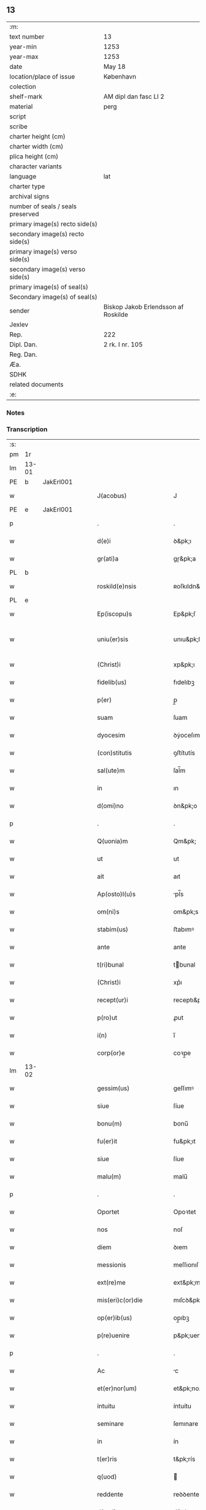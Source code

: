 ** 13

| :m:                               |                                     |
| text number                       | 13                                  |
| year-min                          | 1253                                |
| year-max                          | 1253                                |
| date                              | May 18                              |
| location/place of issue           | København                           |
| colection                         |                                     |
| shelf-mark                        | AM dipl dan fasc LI 2               |
| material                          | perg                                |
| script                            |                                     |
| scribe                            |                                     |
| charter height (cm)               |                                     |
| charter width (cm)                |                                     |
| plica height (cm)                 |                                     |
| character variants                |                                     |
| language                          | lat                                 |
| charter type                      |                                     |
| archival signs                    |                                     |
| number of seals / seals preserved |                                     |
| primary image(s) recto side(s)    |                                     |
| secondary image(s) recto side(s)  |                                     |
| primary image(s) verso side(s)    |                                     |
| secondary image(s) verso side(s)  |                                     |
| primary image(s) of seal(s)       |                                     |
| Secondary image(s) of seal(s)     |                                     |
| sender                            | Biskop Jakob Erlendsson af Roskilde |
| Jexlev                            |                                     |
| Rep.                              | 222                                 |
| Dipl. Dan.                        | 2 rk. I nr. 105                     |
| Reg. Dan.                         |                                     |
| Æa.                               |                                     |
| SDHK                              |                                     |
| related documents                 |                                     |
| :e:                               |                                     |

*** Notes


*** Transcription
| :s: |       |   |   |   |   |                           |                   |   |   |   |                                         |     |   |   |    |             |
| pm  | 1r    |   |   |   |   |                           |                   |   |   |   |                                         |     |   |   |    |             |
| lm  | 13-01 |   |   |   |   |                           |                   |   |   |   |                                         |     |   |   |    |             |
| PE  | b     | JakErl001  |   |   |   |                           |                   |   |   |   |                                         |     |   |   |    |             |
| w   |       |   |   |   |   | J(acobus)                 | J                 |   |   |   |                                         | lat |   |   |    |       13-01 |
| PE  | e     | JakErl001  |   |   |   |                           |                   |   |   |   |                                         |     |   |   |    |             |
| p   |       |   |   |   |   | .                         | .                 |   |   |   |                                         | lat |   |   |    |       13-01 |
| w   |       |   |   |   |   | d(e)i                     | ꝺ&pk;ı            |   |   |   |                                         | lat |   |   |    |       13-01 |
| w   |       |   |   |   |   | gr(ati)a                  | gɼ&pk;a           |   |   |   |                                         | lat |   |   |    |       13-01 |
| PL  | b     |   |   |   |   |                           |                   |   |   |   |                                         |     |   |   |    |             |
| w   |       |   |   |   |   | roskild(e)nsis            | ʀoſkıldn&pk;ſıs   |   |   |   |                                         | lat |   |   |    |       13-01 |
| PL  | e     |   |   |   |   |                           |                   |   |   |   |                                         |     |   |   |    |             |
| w   |       |   |   |   |   | Ep(iscopu)s               | Ep&pk;ſ           |   |   |   |                                         | lat |   |   |    |       13-01 |
| w   |       |   |   |   |   | uniu(er)sis               | unıu&pk;ſıs       |   |   |   | ſu sammenkoblet på tværs af ordene      | lat |   |   |    |       13-01 |
| w   |       |   |   |   |   | (Christ)i                 | xp&pk;ı           |   |   |   |                                         | lat |   |   |    |       13-01 |
| w   |       |   |   |   |   | fidelib(us)               | fıdelıbꝫ          |   |   |   |                                         | lat |   |   |    |       13-01 |
| w   |       |   |   |   |   | p(er)                     | p̲                 |   |   |   |                                         | lat |   |   |    |       13-01 |
| w   |       |   |   |   |   | suam                      | ſuam              |   |   |   |                                         | lat |   |   |    |       13-01 |
| w   |       |   |   |   |   | dyocesim                  | ꝺẏoceſım          |   |   |   |                                         | lat |   |   |    |       13-01 |
| w   |       |   |   |   |   | (con)stitutis             | ꝯﬅítutís          |   |   |   |                                         | lat |   |   |    |       13-01 |
| w   |       |   |   |   |   | sal(ute)m                 | ſal̅m              |   |   |   |                                         | lat |   |   |    |       13-01 |
| w   |       |   |   |   |   | in                        | ın                |   |   |   |                                         | lat |   |   |    |       13-01 |
| w   |       |   |   |   |   | d(omi)no                  | ꝺn&pk;o           |   |   |   |                                         | lat |   |   |    |       13-01 |
| p   |       |   |   |   |   | .                         | .                 |   |   |   |                                         | lat |   |   |    |       13-01 |
| w   |       |   |   |   |   | Q(uonia)m                 | Qm&pk;            |   |   |   |                                         | lat |   |   |    |       13-01 |
| w   |       |   |   |   |   | ut                        | ut                |   |   |   |                                         | lat |   |   |    |       13-01 |
| w   |       |   |   |   |   | ait                       | aıt               |   |   |   |                                         | lat |   |   |    |       13-01 |
| w   |       |   |   |   |   | Ap(osto)l(u)s             | pl̅s              |   |   |   |                                         | lat |   |   |    |       13-01 |
| w   |       |   |   |   |   | om(ni)s                   | om&pk;s           |   |   |   |                                         | lat |   |   |    |       13-01 |
| w   |       |   |   |   |   | stabim(us)                | ﬅabımꝰ            |   |   |   |                                         | lat |   |   |    |       13-01 |
| w   |       |   |   |   |   | ante                      | ante              |   |   |   |                                         | lat |   |   |    |       13-01 |
| w   |       |   |   |   |   | t(ri)bunal                | tbunal           |   |   |   |                                         | lat |   |   | =  |       13-01 |
| w   |       |   |   |   |   | (Christ)i                 | xp͛ı               |   |   |   | usikker abbr., tjek orig.               | lat |   |   | == |       13-01 |
| w   |       |   |   |   |   | recept(ur)i               | receptı&pk;       |   |   |   | usikker abbr. tjek orig.                | lat |   |   |    |       13-01 |
| w   |       |   |   |   |   | p(ro)ut                   | ꝓut               |   |   |   |                                         | lat |   |   |    |       13-01 |
| w   |       |   |   |   |   | i(n)                      | ı̅                 |   |   |   |                                         | lat |   |   |    |       13-01 |
| w   |       |   |   |   |   | corp(or)e                 | coꝛp̲e             |   |   |   |                                         | lat |   |   |    |       13-01 |
| lm  | 13-02 |   |   |   |   |                           |                   |   |   |   |                                         |     |   |   |    |             |
| w   |       |   |   |   |   | gessim(us)                | geſſımꝰ           |   |   |   |                                         | lat |   |   |    |       13-02 |
| w   |       |   |   |   |   | siue                      | ſíue              |   |   |   |                                         | lat |   |   |    |       13-02 |
| w   |       |   |   |   |   | bonu(m)                   | bonu̅              |   |   |   |                                         | lat |   |   |    |       13-02 |
| w   |       |   |   |   |   | fu(er)it                  | fu&pk;ıt          |   |   |   |                                         | lat |   |   |    |       13-02 |
| w   |       |   |   |   |   | siue                      | ſíue              |   |   |   |                                         | lat |   |   |    |       13-02 |
| w   |       |   |   |   |   | malu(m)                   | malu̅              |   |   |   |                                         | lat |   |   |    |       13-02 |
| p   |       |   |   |   |   | .                         | .                 |   |   |   |                                         | lat |   |   |    |       13-02 |
| w   |       |   |   |   |   | Oportet                   | Opoꝛtet           |   |   |   | initialt o gennemstreget                | lat |   |   |    |       13-02 |
| w   |       |   |   |   |   | nos                       | noſ               |   |   |   |                                         | lat |   |   |    |       13-02 |
| w   |       |   |   |   |   | diem                      | ꝺıem              |   |   |   |                                         | lat |   |   |    |       13-02 |
| w   |       |   |   |   |   | messionis                 | meſſıonıſ         |   |   |   |                                         | lat |   |   |    |       13-02 |
| w   |       |   |   |   |   | ext(re)me                 | ext&pk;me         |   |   |   |                                         | lat |   |   |    |       13-02 |
| w   |       |   |   |   |   | mis(eri)c(or)die          | mıſcꝺ&pk;ıe       |   |   |   |                                         | lat |   |   |    |       13-02 |
| w   |       |   |   |   |   | op(er)ib(us)              | op̲ıbꝫ             |   |   |   |                                         | lat |   |   |    |       13-02 |
| w   |       |   |   |   |   | p(re)uenire               | p&pk;uenıre       |   |   |   | p med prik                              | lat |   |   |    |       13-02 |
| p   |       |   |   |   |   | .                         | .                 |   |   |   |                                         | lat |   |   |    |       13-02 |
| w   |       |   |   |   |   | Ac                        | c                |   |   |   |                                         | lat |   |   |    |       13-02 |
| w   |       |   |   |   |   | et(er)nor(um)             | et&pk;noꝝ         |   |   |   |                                         | lat |   |   |    |       13-02 |
| w   |       |   |   |   |   | intuitu                   | íntuítu           |   |   |   |                                         | lat |   |   |    |       13-02 |
| w   |       |   |   |   |   | seminare                  | ſemınare          |   |   |   |                                         | lat |   |   |    |       13-02 |
| w   |       |   |   |   |   | in                        | ín                |   |   |   |                                         | lat |   |   |    |       13-02 |
| w   |       |   |   |   |   | t(er)ris                  | t&pk;rís          |   |   |   |                                         | lat |   |   |    |       13-02 |
| w   |       |   |   |   |   | q(uod)                    |                  |   |   |   |                                         | lat |   |   |    |       13-02 |
| w   |       |   |   |   |   | reddente                  | reꝺꝺente          |   |   |   |                                         | lat |   |   |    |       13-02 |
| w   |       |   |   |   |   | d(omi)no                  | d&pk;no           |   |   |   |                                         | lat |   |   |    |       13-02 |
| w   |       |   |   |   |   | cu(m)                     | cu̅                |   |   |   |                                         | lat |   |   |    |       13-02 |
| w   |       |   |   |   |   | multiplicato              | multıplıcato      |   |   |   |                                         | lat |   |   |    |       13-02 |
| lm  | 13-03 |   |   |   |   |                           |                   |   |   |   |                                         |     |   |   |    |             |
| w   |       |   |   |   |   | fructu                    | fruu             |   |   |   |                                         | lat |   |   |    |       13-03 |
| w   |       |   |   |   |   | recollig(er)e             | ɼecollıg&pk;e     |   |   |   |                                         | lat |   |   |    |       13-03 |
| w   |       |   |   |   |   | debeam(us)                | ꝺebeamꝰ           |   |   |   |                                         | lat |   |   |    |       13-03 |
| w   |       |   |   |   |   | in                        | ín                |   |   |   |                                         | lat |   |   |    |       13-03 |
| w   |       |   |   |   |   | celis                     | celıs             |   |   |   |                                         | lat |   |   |    |       13-03 |
| p   |       |   |   |   |   | .                         | .                 |   |   |   |                                         | lat |   |   |    |       13-03 |
| w   |       |   |   |   |   | firmam                    | fırmam            |   |   |   |                                         | lat |   |   |    |       13-03 |
| w   |       |   |   |   |   | spem                      | ſpem              |   |   |   |                                         | lat |   |   |    |       13-03 |
| w   |       |   |   |   |   | fiduciamq(ue)             | fıꝺucıamqꝫ        |   |   |   |                                         | lat |   |   |    |       13-03 |
| w   |       |   |   |   |   | tenentes                  | tenenteſ          |   |   |   |                                         | lat |   |   |    |       13-03 |
| p   |       |   |   |   |   | .                         | .                 |   |   |   |                                         | lat |   |   |    |       13-03 |
| w   |       |   |   |   |   | q(uonia)m                 | qm&pk;            |   |   |   |                                         | lat |   |   |    |       13-03 |
| w   |       |   |   |   |   | q(ui)                     | q                |   |   |   |                                         | lat |   |   |    |       13-03 |
| w   |       |   |   |   |   | parce                     | parce             |   |   |   |                                         | lat |   |   |    |       13-03 |
| w   |       |   |   |   |   | seminat                   | ſemínat           |   |   |   |                                         | lat |   |   |    |       13-03 |
| w   |       |   |   |   |   | parce                     | parce             |   |   |   |                                         | lat |   |   |    |       13-03 |
| w   |       |   |   |   |   | (et)                      |                  |   |   |   |                                         | lat |   |   |    |       13-03 |
| w   |       |   |   |   |   | metet                     | metet             |   |   |   |                                         | lat |   |   |    |       13-03 |
| p   |       |   |   |   |   | .                         | .                 |   |   |   |                                         | lat |   |   |    |       13-03 |
| w   |       |   |   |   |   | (et)                      |                  |   |   |   |                                         | lat |   |   |    |       13-03 |
| w   |       |   |   |   |   | q(ui)                     | q                |   |   |   |                                         | lat |   |   |    |       13-03 |
| w   |       |   |   |   |   | seminat                   | ſemínat           |   |   |   |                                         | lat |   |   |    |       13-03 |
| w   |       |   |   |   |   | in                        | ın                |   |   |   |                                         | lat |   |   |    |       13-03 |
| w   |       |   |   |   |   | b(e)n(e)d(i)c(ti)onib(us) | b&pk;ndc&pk;onıbꝫ |   |   |   |                                         | lat |   |   |    |       13-03 |
| w   |       |   |   |   |   | de                        | ꝺe                |   |   |   |                                         | lat |   |   |    |       13-03 |
| w   |       |   |   |   |   | b(e)n(e)d(i)c(ti)onib(us) | b&pk;ndc&pk;onıbꝫ |   |   |   |                                         | lat |   |   |    |       13-03 |
| w   |       |   |   |   |   | (et)                      |                  |   |   |   |                                         | lat |   |   |    |       13-03 |
| w   |       |   |   |   |   | metet                     | metet             |   |   |   |                                         | lat |   |   |    |       13-03 |
| w   |       |   |   |   |   | vita(m)                   | vıta̅              |   |   |   |                                         | lat |   |   |    |       13-03 |
| lm  | 13-04 |   |   |   |   |                           |                   |   |   |   |                                         |     |   |   |    |             |
| w   |       |   |   |   |   | et(er)nam                 | et&pk;nam         |   |   |   |                                         | lat |   |   |    |       13-04 |
| p   |       |   |   |   |   | .                         | .                 |   |   |   |                                         | lat |   |   |    |       13-04 |
| w   |       |   |   |   |   | Cum                       | Cum               |   |   |   |                                         | lat |   |   |    |       13-04 |
| w   |       |   |   |   |   | (i)g(itur)                | g                |   |   |   |                                         | lat |   |   |    |       13-04 |
| w   |       |   |   |   |   | dom(us)                   | ꝺomꝰ              |   |   |   |                                         | lat |   |   |    |       13-04 |
| w   |       |   |   |   |   | S(an)c(t)i                | Sc&pk;ı           |   |   |   |                                         | lat |   |   |    |       13-04 |
| w   |       |   |   |   |   | sp(iritu)s                | sp&pk;s           |   |   |   |                                         | lat |   |   |    |       13-04 |
| PL  | b     |   |   |   |   |                           |                   |   |   |   |                                         |     |   |   |    |             |
| w   |       |   |   |   |   | roskildis                 | ʀoſkıldıs         |   |   |   |                                         | lat |   |   |    |       13-04 |
| PL  | e     |   |   |   |   |                           |                   |   |   |   |                                         |     |   |   |    |             |
| w   |       |   |   |   |   | q(ua)m                    | qᷓm                |   |   |   |                                         | lat |   |   |    |       13-04 |
| w   |       |   |   |   |   | de                        | ꝺe                |   |   |   |                                         | lat |   |   |    |       13-04 |
| w   |       |   |   |   |   | nouo                      | nouo              |   |   |   |                                         | lat |   |   |    |       13-04 |
| w   |       |   |   |   |   | t(ra)nsferri              | tᷓnſferrı          |   |   |   |                                         | lat |   |   |    |       13-04 |
| w   |       |   |   |   |   | iussim(us)                | íuſſímꝰ           |   |   |   |                                         | lat |   |   |    |       13-04 |
| w   |       |   |   |   |   | tam                       | tam               |   |   |   |                                         | lat |   |   |    |       13-04 |
| w   |       |   |   |   |   | ad                        | aꝺ                |   |   |   |                                         | lat |   |   |    |       13-04 |
| w   |       |   |   |   |   | sui                       | ſuı               |   |   |   |                                         | lat |   |   |    |       13-04 |
| w   |       |   |   |   |   | t(ra)nslat(i)onem         | tᷓnslat̅onem        |   |   |   |                                         | lat |   |   |    |       13-04 |
| w   |       |   |   |   |   | q(ua)m                    | qᷓm                |   |   |   |                                         | lat |   |   |    |       13-04 |
| w   |       |   |   |   |   | ad                        | aꝺ                |   |   |   |                                         | lat |   |   |    |       13-04 |
| w   |       |   |   |   |   | paup(er)um                | paup̲um            |   |   |   |                                         | lat |   |   |    |       13-04 |
| w   |       |   |   |   |   | sust(e)ntat(i)o(n)em      | ſuﬅn̅tato̅em        |   |   |   |                                         | lat |   |   |    |       13-04 |
| w   |       |   |   |   |   | g(ra)ues                  | gᷓueſ              |   |   |   |                                         | lat |   |   |    |       13-04 |
| w   |       |   |   |   |   | sumpt(us)                 | ſumptꝰ            |   |   |   |                                         | lat |   |   |    |       13-04 |
| w   |       |   |   |   |   | exigit                    | exıgıt            |   |   |   |                                         | lat |   |   |    |       13-04 |
| w   |       |   |   |   |   | (et)                      |                  |   |   |   |                                         | lat |   |   |    |       13-04 |
| w   |       |   |   |   |   | exp(e)nsas                | expn&pk;ſaſ       |   |   |   |                                         | lat |   |   |    |       13-04 |
| w   |       |   |   |   |   | ad                        | aꝺ                |   |   |   |                                         | lat |   |   |    |       13-04 |
| w   |       |   |   |   |   | q(ua)s                    | qᷓſ                |   |   |   |                                         | lat |   |   |    |       13-04 |
| lm  | 13-05 |   |   |   |   |                           |                   |   |   |   |                                         |     |   |   |    |             |
| w   |       |   |   |   |   | sibi                      | ſıbı              |   |   |   |                                         | lat |   |   |    |       13-05 |
| w   |       |   |   |   |   | p(ro)p(ri)e               | e               |   |   |   |                                         | lat |   |   |    |       13-05 |
| w   |       |   |   |   |   | non                       | non               |   |   |   |                                         | lat |   |   |    |       13-05 |
| w   |       |   |   |   |   | suppetunt                 | ſuetunt          |   |   |   |                                         | lat |   |   |    |       13-05 |
| w   |       |   |   |   |   | facultates                | facultateſ        |   |   |   |                                         | lat |   |   |    |       13-05 |
| p   |       |   |   |   |   | /                         | /                 |   |   |   |                                         | lat |   |   |    |       13-05 |
| w   |       |   |   |   |   | n(isi)                    | n                |   |   |   |                                         | lat |   |   |    |       13-05 |
| w   |       |   |   |   |   | ad                        | aꝺ                |   |   |   |                                         | lat |   |   |    |       13-05 |
| w   |       |   |   |   |   | hoc                       | hoc               |   |   |   |                                         | lat |   |   |    |       13-05 |
| w   |       |   |   |   |   | fideliu(m)                | fıꝺelıu̅           |   |   |   |                                         | lat |   |   |    |       13-05 |
| w   |       |   |   |   |   | elemosinis                | elemoſíníſ        |   |   |   |                                         | lat |   |   |    |       13-05 |
| w   |       |   |   |   |   | adiuuent(ur)              | aꝺíuuent᷑          |   |   |   |                                         | lat |   |   |    |       13-05 |
| p   |       |   |   |   |   | .                         | .                 |   |   |   |                                         | lat |   |   |    |       13-05 |
| w   |       |   |   |   |   | vniu(er)sitatem           | vnıú&pk;ſıtatem   |   |   |   |                                         | lat |   |   |    |       13-05 |
| w   |       |   |   |   |   | v(est)ram                 | vɼ&pk;am          |   |   |   |                                         | lat |   |   |    |       13-05 |
| w   |       |   |   |   |   | rogam(us)                 | ɼogamꝰ            |   |   |   |                                         | lat |   |   |    |       13-05 |
| w   |       |   |   |   |   | (et)                      |                  |   |   |   |                                         | lat |   |   |    |       13-05 |
| w   |       |   |   |   |   | monem(us)                 | monemꝰ            |   |   |   |                                         | lat |   |   |    |       13-05 |
| w   |       |   |   |   |   | in                        | ín                |   |   |   |                                         | lat |   |   |    |       13-05 |
| w   |       |   |   |   |   | d(omi)no                  | ꝺn&pk;o           |   |   |   |                                         | lat |   |   |    |       13-05 |
| p   |       |   |   |   |   | .                         | .                 |   |   |   |                                         | lat |   |   |    |       13-05 |
| w   |       |   |   |   |   | i(n)                      | ı̅                 |   |   |   |                                         | lat |   |   |    |       13-05 |
| w   |       |   |   |   |   | remissionem               | ɼemıſſıonem       |   |   |   |                                         | lat |   |   |    |       13-05 |
| w   |       |   |   |   |   | vobis                     | vobıſ             |   |   |   |                                         | lat |   |   |    |       13-05 |
| w   |       |   |   |   |   | peccaminum                | peccamínum        |   |   |   |                                         | lat |   |   |    |       13-05 |
| w   |       |   |   |   |   | iniun¦gentes              | íníun¦genteſ      |   |   |   |                                         | lat |   |   |    | 13-05—13-06 |
| w   |       |   |   |   |   | q(ua)tin(us)              | qtınꝰ            |   |   |   |                                         | lat |   |   |    |       13-06 |
| w   |       |   |   |   |   | de                        | ꝺe                |   |   |   |                                         | lat |   |   |    |       13-06 |
| w   |       |   |   |   |   | bonis                     | bonís             |   |   |   |                                         | lat |   |   |    |       13-06 |
| w   |       |   |   |   |   | vobis                     | vobıs             |   |   |   |                                         | lat |   |   |    |       13-06 |
| w   |       |   |   |   |   | a                         | a                 |   |   |   |                                         | lat |   |   |    |       13-06 |
| w   |       |   |   |   |   | deo                       | ꝺeo               |   |   |   |                                         | lat |   |   |    |       13-06 |
| w   |       |   |   |   |   | collatis                  | collatís          |   |   |   |                                         | lat |   |   |    |       13-06 |
| w   |       |   |   |   |   | pias                      | pıas              |   |   |   |                                         | lat |   |   |    |       13-06 |
| w   |       |   |   |   |   | elemosinas                | elemoſınas        |   |   |   |                                         | lat |   |   |    |       13-06 |
| w   |       |   |   |   |   | (et)                      |                  |   |   |   |                                         | lat |   |   |    |       13-06 |
| w   |       |   |   |   |   | g(ra)ta                   | gᷓta               |   |   |   |                                         | lat |   |   |    |       13-06 |
| w   |       |   |   |   |   | eis                       | eıſ               |   |   |   |                                         | lat |   |   |    |       13-06 |
| w   |       |   |   |   |   | caritatis                 | carıtatıſ         |   |   |   |                                         | lat |   |   |    |       13-06 |
| w   |       |   |   |   |   | subsidia                  | ſubſıꝺıa          |   |   |   |                                         | lat |   |   |    |       13-06 |
| w   |       |   |   |   |   | erogetis                  | erogetís          |   |   |   |                                         | lat |   |   |    |       13-06 |
| p   |       |   |   |   |   | /                         | /                 |   |   |   |                                         | lat |   |   |    |       13-06 |
| w   |       |   |   |   |   | v(t)                      | v                |   |   |   |                                         | lat |   |   |    |       13-06 |
| w   |       |   |   |   |   | p(er)                     | p̲                 |   |   |   |                                         | lat |   |   |    |       13-06 |
| w   |       |   |   |   |   | subuent(i)o(n)em          | ſubuento&pk;em    |   |   |   |                                         | lat |   |   |    |       13-06 |
| w   |       |   |   |   |   | v(est)ram                 | vɼ&pk;am          |   |   |   |                                         | lat |   |   |    |       13-06 |
| w   |       |   |   |   |   | eor(um)                   | eoꝝ               |   |   |   | prik over rum                           | lat |   |   |    |       13-06 |
| w   |       |   |   |   |   | inopie                    | ínopıe            |   |   |   |                                         | lat |   |   |    |       13-06 |
| w   |       |   |   |   |   | consulat(ur)              | conſulat᷑          |   |   |   |                                         | lat |   |   |    |       13-06 |
| p   |       |   |   |   |   | .                         | .                 |   |   |   |                                         | lat |   |   |    |       13-06 |
| w   |       |   |   |   |   | Et                        | Et                |   |   |   |                                         | lat |   |   |    |       13-06 |
| w   |       |   |   |   |   | vos                       | voſ               |   |   |   |                                         | lat |   |   |    |       13-06 |
| w   |       |   |   |   |   | p(er)                     | p̲                 |   |   |   |                                         | lat |   |   |    |       13-06 |
| w   |       |   |   |   |   | hec                       | hec               |   |   |   |                                         | lat |   |   |    |       13-06 |
| w   |       |   |   |   |   | (et)                      |                  |   |   |   |                                         | lat |   |   |    |       13-06 |
| w   |       |   |   |   |   | Alia                      | lıa              |   |   |   |                                         | lat |   |   |    |       13-06 |
| lm  | 13-07 |   |   |   |   |                           |                   |   |   |   |                                         |     |   |   |    |             |
| w   |       |   |   |   |   | bona                      | bona              |   |   |   |                                         | lat |   |   |    |       13-07 |
| w   |       |   |   |   |   | que                       | que               |   |   |   |                                         | lat |   |   |    |       13-07 |
| w   |       |   |   |   |   | d(omi)no                  | ꝺn&pk;o           |   |   |   |                                         | lat |   |   |    |       13-07 |
| w   |       |   |   |   |   | inspirante                | ínſpírante        |   |   |   |                                         | lat |   |   |    |       13-07 |
| w   |       |   |   |   |   | fec(er)itis               | fec&pk;ıtís       |   |   |   |                                         | lat |   |   |    |       13-07 |
| w   |       |   |   |   |   | ad                        | aꝺ                |   |   |   |                                         | lat |   |   |    |       13-07 |
| w   |       |   |   |   |   | et(er)na                  | et&pk;na          |   |   |   |                                         | lat |   |   |    |       13-07 |
| w   |       |   |   |   |   | possitis                  | poſſıtıs          |   |   |   | p med prik                              | lat |   |   |    |       13-07 |
| w   |       |   |   |   |   | felicitatis               | felıcıtatís       |   |   |   |                                         | lat |   |   |    |       13-07 |
| w   |       |   |   |   |   | gaudia                    | gauꝺıa            |   |   |   |                                         | lat |   |   |    |       13-07 |
| w   |       |   |   |   |   | p(er)uenire               | p̲ueníɼe           |   |   |   |                                         | lat |   |   |    |       13-07 |
| p   |       |   |   |   |   | .                         | .                 |   |   |   |                                         | lat |   |   |    |       13-07 |
| w   |       |   |   |   |   | Nos                       | Noſ               |   |   |   |                                         | lat |   |   |    |       13-07 |
| w   |       |   |   |   |   | eni(m)                    | enı̅               |   |   |   | ̅?                                       | lat |   |   |    |       13-07 |
| w   |       |   |   |   |   | de                        | ꝺe                |   |   |   |                                         | lat |   |   |    |       13-07 |
| w   |       |   |   |   |   | om(n)ipot(e)ntis          | om&pk;ıpotn̅tıs    |   |   |   |                                         | lat |   |   |    |       13-07 |
| w   |       |   |   |   |   | dei                       | ꝺeı               |   |   |   |                                         | lat |   |   |    |       13-07 |
| w   |       |   |   |   |   | mis(eri)c(or)dia          | mıſcd&pk;ıa       |   |   |   |                                         | lat |   |   |    |       13-07 |
| w   |       |   |   |   |   | (et)                      |                  |   |   |   |                                         | lat |   |   |    |       13-07 |
| w   |       |   |   |   |   | beator(um)                | beatoꝝ            |   |   |   |                                         | lat |   |   |    |       13-07 |
| w   |       |   |   |   |   | pet(ri)                   | pet              |   |   |   | p med prik                              | lat |   |   |    |       13-07 |
| w   |       |   |   |   |   | (et)                      |                  |   |   |   |                                         | lat |   |   |    |       13-07 |
| w   |       |   |   |   |   | pauli                     | paulı             |   |   |   | p med prik                              | lat |   |   |    |       13-07 |
| w   |       |   |   |   |   | ap(osto)lor(um)           | apl̅oꝝ             |   |   |   |                                         | lat |   |   |    |       13-07 |
| w   |       |   |   |   |   | ei(us)                    | eıꝰ               |   |   |   |                                         | lat |   |   |    |       13-07 |
| w   |       |   |   |   |   | auctoritate               | auoꝛıtate        |   |   |   |                                         | lat |   |   |    |       13-07 |
| w   |       |   |   |   |   | (con)¦fisi                | ꝯ¦fıſí            |   |   |   |                                         | lat |   |   |    | 13-07—13-08 |
| w   |       |   |   |   |   | om(n)ib(us)               | om&pk;ıbꝫ         |   |   |   |                                         | lat |   |   |    |       13-08 |
| w   |       |   |   |   |   | v(er)e                    | v͛e                |   |   |   | usikker abbr.                           | lat |   |   |    |       13-08 |
| w   |       |   |   |   |   | penitentib(us)            | penıtentıbꝫ       |   |   |   | p med prik                              | lat |   |   |    |       13-08 |
| w   |       |   |   |   |   | (et)                      |                  |   |   |   |                                         | lat |   |   |    |       13-08 |
| w   |       |   |   |   |   | confessis                 | confeſſís         |   |   |   |                                         | lat |   |   |    |       13-08 |
| w   |       |   |   |   |   | q(ui)                     | q                |   |   |   |                                         | lat |   |   |    |       13-08 |
| w   |       |   |   |   |   | eis                       | eıſ               |   |   |   |                                         | lat |   |   |    |       13-08 |
| w   |       |   |   |   |   | q(uo)cumq(ue)             | qͦcumqꝫ            |   |   |   |                                         | lat |   |   |    |       13-08 |
| w   |       |   |   |   |   | anni                      | anní              |   |   |   |                                         | lat |   |   |    |       13-08 |
| w   |       |   |   |   |   | tempore                   | tempoꝛe           |   |   |   |                                         | lat |   |   |    |       13-08 |
| w   |       |   |   |   |   | manu(m)                   | manu̅              |   |   |   |                                         | lat |   |   |    |       13-08 |
| w   |       |   |   |   |   | porrex(er)int             | poꝛrex&pk;ínt     |   |   |   |                                         | lat |   |   |    |       13-08 |
| w   |       |   |   |   |   | adiut(ri)cem              | aꝺíutcem         |   |   |   |                                         | lat |   |   |    |       13-08 |
| w   |       |   |   |   |   | q(ua)draginta             | qᷓdɼagínta         |   |   |   |                                         | lat |   |   |    |       13-08 |
| w   |       |   |   |   |   | dies                      | ꝺíes              |   |   |   |                                         | lat |   |   |    |       13-08 |
| w   |       |   |   |   |   | (et)                      |                  |   |   |   |                                         | lat |   |   |    |       13-08 |
| w   |       |   |   |   |   | v(t)                      | v                |   |   |   |                                         | lat |   |   |    |       13-08 |
| w   |       |   |   |   |   | tam                       | tam               |   |   |   |                                         | lat |   |   |    |       13-08 |
| w   |       |   |   |   |   | p(o)p(u)l(u)s             | l̅s               |   |   |   |                                         | lat |   |   |    |       13-08 |
| w   |       |   |   |   |   | q(ua)m                    | qm               |   |   |   |                                         | lat |   |   |    |       13-08 |
| w   |       |   |   |   |   | cler(us)                  | clerꝰ             |   |   |   |                                         | lat |   |   |    |       13-08 |
| w   |       |   |   |   |   | eo                        | eo                |   |   |   |                                         | lat |   |   |    |       13-08 |
| w   |       |   |   |   |   | ampli(us)                 | amplıꝰ            |   |   |   |                                         | lat |   |   |    |       13-08 |
| w   |       |   |   |   |   | ad                        | aꝺ                |   |   |   |                                         | lat |   |   |    |       13-08 |
| w   |       |   |   |   |   | deuot(i)o(n)nem           | ꝺeuoto̅ne         |   |   |   |                                         | lat |   |   |    |       13-08 |
| lm  | 13-09 |   |   |   |   |                           |                   |   |   |   |                                         |     |   |   |    |             |
| w   |       |   |   |   |   | (et)                      |                  |   |   |   |                                         | lat |   |   |    |       13-09 |
| w   |       |   |   |   |   | pietatis                  | pıetatıs          |   |   |   |                                         | lat |   |   |    |       13-09 |
| w   |       |   |   |   |   | op(er)a                   | op̲a               |   |   |   |                                         | lat |   |   |    |       13-09 |
| w   |       |   |   |   |   | circa                     | círca             |   |   |   |                                         | lat |   |   |    |       13-09 |
| w   |       |   |   |   |   | p(re)dictos               | p͛ꝺıos            |   |   |   |                                         | lat |   |   |    |       13-09 |
| w   |       |   |   |   |   | paup(er)es                | paup̲es            |   |   |   |                                         | lat |   |   |    |       13-09 |
| w   |       |   |   |   |   | excitet(ur)               | excıtet᷑           |   |   |   |                                         | lat |   |   |    |       13-09 |
| w   |       |   |   |   |   | adicim(us)                | aꝺıcımꝰ           |   |   |   |                                         | lat |   |   |    |       13-09 |
| w   |       |   |   |   |   | v(t)                      | v                |   |   |   |                                         | lat |   |   |    |       13-09 |
| w   |       |   |   |   |   | q(ui)cumq(ue)             | qcumqꝫ           |   |   |   |                                         | lat |   |   |    |       13-09 |
| w   |       |   |   |   |   | locu(m)                   | locu̅              |   |   |   |                                         | lat |   |   |    |       13-09 |
| w   |       |   |   |   |   | p(re)d(i)c(tu)m           | p&pk;dc&pk;m      |   |   |   | p med prik                              | lat |   |   |    |       13-09 |
| w   |       |   |   |   |   | apud                      | apuꝺ              |   |   |   |                                         | lat |   |   |    |       13-09 |
| w   |       |   |   |   |   | Ecc(lesia)m               | ccm             |   |   |   |                                         | lat |   |   |    |       13-09 |
| w   |       |   |   |   |   | b(eat)i                   | b̅ı                |   |   |   |                                         | lat |   |   |    |       13-09 |
| w   |       |   |   |   |   | laur(e)ntii               | laurn&pk;tíí      |   |   |   |                                         | lat |   |   |    |       13-09 |
| w   |       |   |   |   |   | (et)                      |                  |   |   |   |                                         | lat |   |   |    |       13-09 |
| w   |       |   |   |   |   | paup(er)es                | paup̲es            |   |   |   |                                         | lat |   |   |    |       13-09 |
| w   |       |   |   |   |   | ibidem                    | ıbıꝺem            |   |   |   |                                         | lat |   |   |    |       13-09 |
| w   |       |   |   |   |   | deg(e)ntes                | ꝺegn̅tes           |   |   |   |                                         | lat |   |   |    |       13-09 |
| w   |       |   |   |   |   | p(er)sonalit(er)          | p̲ſonalıt&pk;      |   |   |   |                                         | lat |   |   |    |       13-09 |
| p   |       |   |   |   |   | /                         | /                 |   |   |   |                                         | lat |   |   |    |       13-09 |
| w   |       |   |   |   |   | deuot(i)onis              | ꝺeuoto&pk;nís     |   |   |   |                                         | lat |   |   |    |       13-09 |
| w   |       |   |   |   |   | seu                       | ſeu               |   |   |   |                                         | lat |   |   |    |       13-09 |
| w   |       |   |   |   |   | (con)solat(i)onis         | ꝯſolato&pk;nís    |   |   |   |                                         | lat |   |   |    |       13-09 |
| w   |       |   |   |   |   | cau¦sa                    | cau¦ſa            |   |   |   |                                         | lat |   |   |    | 13-09—13-10 |
| w   |       |   |   |   |   | uisitau(er)it             | uíſítau&pk;ít     |   |   |   |                                         | lat |   |   |    |       13-10 |
| p   |       |   |   |   |   | .                         | .                 |   |   |   |                                         | lat |   |   |    |       13-10 |
| w   |       |   |   |   |   | Jn                        | Jn                |   |   |   |                                         | lat |   |   |    |       13-10 |
| w   |       |   |   |   |   | festis                    | feﬅıs             |   |   |   |                                         | lat |   |   |    |       13-10 |
| w   |       |   |   |   |   | q(ui)dem                  | qdem             |   |   |   |                                         | lat |   |   |    |       13-10 |
| w   |       |   |   |   |   | p(at)rocinii              | pꝛ&pk;ocíníí      |   |   |   | p med prik                              | lat |   |   |    |       13-10 |
| w   |       |   |   |   |   | dedicat(i)onis            | ꝺeꝺıcato&pk;nís   |   |   |   |                                         | lat |   |   |    |       13-10 |
| w   |       |   |   |   |   | (et)                      |                  |   |   |   |                                         | lat |   |   |    |       13-10 |
| w   |       |   |   |   |   | singulis                  | ſıngulıs          |   |   |   |                                         | lat |   |   |    |       13-10 |
| w   |       |   |   |   |   | dieb(us)                  | ꝺıebꝫ             |   |   |   |                                         | lat |   |   |    |       13-10 |
| w   |       |   |   |   |   | infra                     | ínfra             |   |   |   |                                         | lat |   |   |    |       13-10 |
| w   |       |   |   |   |   | Oct(av)as                 | O&pk;as          |   |   |   | o gennemstreget                         | lat |   |   |    |       13-10 |
| w   |       |   |   |   |   | eor(um)dem                | eoꝝꝺem            |   |   |   |                                         | lat |   |   |    |       13-10 |
| w   |       |   |   |   |   | ac                        | ac                |   |   |   |                                         | lat |   |   |    |       13-10 |
| w   |       |   |   |   |   | om(n)ib(us)               | om&pk;ıbꝫ         |   |   |   |                                         | lat |   |   |    |       13-10 |
| w   |       |   |   |   |   | aliis                     | alíís             |   |   |   |                                         | lat |   |   |    |       13-10 |
| w   |       |   |   |   |   | anni                      | anní              |   |   |   |                                         | lat |   |   |    |       13-10 |
| w   |       |   |   |   |   | festiuitatib(us)          | feﬅıuıtatıbꝫ      |   |   |   |                                         | lat |   |   |    |       13-10 |
| w   |       |   |   |   |   | sim(i)l(ite)r             | ſíml&pk;r         |   |   |   |                                         | lat |   |   |    |       13-10 |
| w   |       |   |   |   |   | q(ua)draginta             | qᷓdɼagínta         |   |   |   |                                         | lat |   |   |    |       13-10 |
| p   |       |   |   |   |   | .                         | .                 |   |   |   |                                         | lat |   |   |    |       13-10 |
| w   |       |   |   |   |   | Jn                        | Jn                |   |   |   |                                         | lat |   |   |    |       13-10 |
| w   |       |   |   |   |   | singulis                  | ſíngulís          |   |   |   |                                         | lat |   |   |    |       13-10 |
| w   |       |   |   |   |   | uero                      | ueɼo              |   |   |   |                                         | lat |   |   |    |       13-10 |
| lm  | 13-11 |   |   |   |   |                           |                   |   |   |   |                                         |     |   |   |    |             |
| w   |       |   |   |   |   | d(omi)nicis               | ꝺn&pk;ícís        |   |   |   |                                         | lat |   |   |    |       13-11 |
| p   |       |   |   |   |   | .                         | .                 |   |   |   |                                         | lat |   |   |    |       13-11 |
| w   |       |   |   |   |   | viginti                   | vıgíntí           |   |   |   |                                         | lat |   |   |    |       13-11 |
| w   |       |   |   |   |   | (et)                      |                  |   |   |   |                                         | lat |   |   |    |       13-11 |
| w   |       |   |   |   |   | in                        | ın                |   |   |   |                                         | lat |   |   |    |       13-11 |
| w   |       |   |   |   |   | p(ro)festis               | ꝓfeﬅıs            |   |   |   |                                         | lat |   |   |    |       13-11 |
| w   |       |   |   |   |   | decem                     | ꝺecem             |   |   |   |                                         | lat |   |   |    |       13-11 |
| w   |       |   |   |   |   | dies                      | ꝺıes              |   |   |   |                                         | lat |   |   |    |       13-11 |
| w   |       |   |   |   |   | de                        | ꝺe                |   |   |   |                                         | lat |   |   |    |       13-11 |
| w   |       |   |   |   |   | iniuncta                  | íníuna           |   |   |   |                                         | lat |   |   |    |       13-11 |
| w   |       |   |   |   |   | sibi                      | ſıbı              |   |   |   |                                         | lat |   |   |    |       13-11 |
| w   |       |   |   |   |   | penit(e)ntia              | penítn&pk;tía     |   |   |   |                                         | lat |   |   |    |       13-11 |
| w   |       |   |   |   |   | mis(eri)c(or)dit(er)      | mıſcꝺ&pk;ıt&pk;   |   |   |   |                                         | lat |   |   |    |       13-11 |
| w   |       |   |   |   |   | relaxam(us)               | ɼelaxamꝰ          |   |   |   |                                         | lat |   |   |    |       13-11 |
| p   |       |   |   |   |   | .                         | .                 |   |   |   |                                         | lat |   |   |    |       13-11 |
| w   |       |   |   |   |   | Mandam(us)                | Manꝺamꝰ           |   |   |   |                                         | lat |   |   |    |       13-11 |
| w   |       |   |   |   |   | nich(il)omin(us)          | nıch&pk;omínꝰ     |   |   |   |                                         | lat |   |   |    |       13-11 |
| w   |       |   |   |   |   | p(res)b(ite)ris           | p&pk;b&pk;ꝛís     |   |   |   | p med prik                              | lat |   |   |    |       13-11 |
| w   |       |   |   |   |   | p(re)sens                 | p&pk;ſenſ         |   |   |   | p med prik                              | lat |   |   |    |       13-11 |
| w   |       |   |   |   |   | sc(ri)ptu(m)              | ſcptu̅            |   |   |   |                                         | lat |   |   |    |       13-11 |
| w   |       |   |   |   |   | insp(ec)t(ur)is           | ınſpͤt᷑ís           |   |   |   |                                         | lat |   |   |    |       13-11 |
| p   |       |   |   |   |   | .                         | .                 |   |   |   |                                         | lat |   |   |    |       13-11 |
| w   |       |   |   |   |   | v(t)                      | v                |   |   |   |                                         | lat |   |   |    |       13-11 |
| w   |       |   |   |   |   | indulgentias              | ínꝺulgentıas      |   |   |   |                                         | lat |   |   |    |       13-11 |
| w   |       |   |   |   |   | d(i)ctis                  | d&pk;ctıs         |   |   |   |                                         | lat |   |   |    |       13-11 |
| w   |       |   |   |   |   | paup(er)ib(us)            | paup̲ıbꝫ           |   |   |   |                                         | lat |   |   |    |       13-11 |
| lm  | 13-12 |   |   |   |   |                           |                   |   |   |   |                                         |     |   |   |    |             |
| w   |       |   |   |   |   | a                         | a                 |   |   |   |                                         | lat |   |   |    |       13-12 |
| w   |       |   |   |   |   | sede                      | ſeꝺe              |   |   |   |                                         | lat |   |   |    |       13-12 |
| w   |       |   |   |   |   | ap(osto)lica              | ȧpl̅ıca            |   |   |   |                                         | lat |   |   |    |       13-12 |
| w   |       |   |   |   |   | (et)                      |                  |   |   |   |                                         | lat |   |   |    |       13-12 |
| w   |       |   |   |   |   | a                         | a                 |   |   |   |                                         | lat |   |   |    |       13-12 |
| w   |       |   |   |   |   | nobis                     | nobıs             |   |   |   |                                         | lat |   |   |    |       13-12 |
| w   |       |   |   |   |   | in                        | ın                |   |   |   |                                         | lat |   |   |    |       13-12 |
| w   |       |   |   |   |   | dultas                    | ꝺultas            |   |   |   |                                         | lat |   |   |    |       13-12 |
| w   |       |   |   |   |   | suis                      | ſuıs              |   |   |   |                                         | lat |   |   |    |       13-12 |
| w   |       |   |   |   |   | p(ar)ochianis             | p̲ochıanıs         |   |   |   | p med prik                              | lat |   |   |    |       13-12 |
| w   |       |   |   |   |   | fidel(ite)r               | fıꝺel&pk;r        |   |   |   | usikker abbr.                           | lat |   |   |    |       13-12 |
| w   |       |   |   |   |   | exponant                  | exponant          |   |   |   |                                         | lat |   |   |    |       13-12 |
| p   |       |   |   |   |   | .                         | .                 |   |   |   |                                         | lat |   |   |    |       13-12 |
| w   |       |   |   |   |   | Jnducentes                | Jnꝺucentes        |   |   |   |                                         | lat |   |   |    |       13-12 |
| w   |       |   |   |   |   | eos                       | eos               |   |   |   |                                         | lat |   |   | =  |       13-12 |
| w   |       |   |   |   |   | dem                       | ꝺem               |   |   |   |                                         | lat |   |   | == |       13-12 |
| w   |       |   |   |   |   | efficacit(er)             | effícacít&pk;     |   |   |   |                                         | lat |   |   |    |       13-12 |
| p   |       |   |   |   |   | .                         | .                 |   |   |   |                                         | lat |   |   |    |       13-12 |
| w   |       |   |   |   |   | vt                        | vt                |   |   |   |                                         | lat |   |   |    |       13-12 |
| w   |       |   |   |   |   | manum                     | manu             |   |   |   |                                         | lat |   |   |    |       13-12 |
| w   |       |   |   |   |   | sibi                      | ſıbı              |   |   |   |                                         | lat |   |   |    |       13-12 |
| w   |       |   |   |   |   | porrigant                 | poꝛrıgant         |   |   |   | p med prik                              | lat |   |   |    |       13-12 |
| w   |       |   |   |   |   | adiut(ri)cem              | aꝺıutce         |   |   |   | u sikkert   iu, fold forhindrer læsning | lat |   |   |    |       13-12 |
| p   |       |   |   |   |   | .                         | .                 |   |   |   |                                         | lat |   |   |    |       13-12 |
| w   |       |   |   |   |   |                           |                   |   |   |   | herfra lange mellemrum mellem ord       | lat |   |   |    |       13-12 |
| w   |       |   |   |   |   | dat(um)                   | ꝺat&pk;           |   |   |   |                                         | lat |   |   |    |       13-12 |
| p   |       |   |   |   |   | .                         | .                 |   |   |   |                                         | lat |   |   |    |       13-12 |
| PL  | b     |   |   |   |   |                           |                   |   |   |   |                                         |     |   |   |    |             |
| w   |       |   |   |   |   | kæpman¦næhafn             | kæpman¦næhafn     |   |   |   |                                         | lat |   |   |    | 13-12—13-13 |
| PL  | e     |   |   |   |   |                           |                   |   |   |   |                                         |     |   |   |    |             |
| p   |       |   |   |   |   | .                         | .                 |   |   |   |                                         | lat |   |   |    |       13-13 |
| w   |       |   |   |   |   | Anno                      | Anno              |   |   |   |                                         | lat |   |   |    |       13-13 |
| p   |       |   |   |   |   | .                         | .                 |   |   |   |                                         | lat |   |   |    |       13-13 |
| w   |       |   |   |   |   | d(omi)ni                  | ꝺn&pk;í           |   |   |   |                                         | lat |   |   |    |       13-13 |
| p   |       |   |   |   |   | .                         | .                 |   |   |   |                                         | lat |   |   |    |       13-13 |
| n   |       |   |   |   |   | Mº                        | Mͦ                 |   |   |   |                                         | lat |   |   |    |       13-13 |
| p   |       |   |   |   |   | .                         | .                 |   |   |   |                                         | lat |   |   |    |       13-13 |
| n   |       |   |   |   |   | CCº                       | CCͦ                |   |   |   |                                         | lat |   |   |    |       13-13 |
| p   |       |   |   |   |   | .                         | .                 |   |   |   |                                         | lat |   |   |    |       13-13 |
| n   |       |   |   |   |   | Lº                        | Lͦ                 |   |   |   |                                         | lat |   |   |    |       13-13 |
| n   |       |   |   |   |   | iijº                      | ııͦȷ               |   |   |   |                                         | lat |   |   |    |       13-13 |
| p   |       |   |   |   |   | .                         | .                 |   |   |   |                                         | lat |   |   |    |       13-13 |
| w   |       |   |   |   |   | Q(ui)ntodecimo            | Qntoꝺecímo       |   |   |   |                                         | lat |   |   |    |       13-13 |
| w   |       |   |   |   |   | k(a)l(endas)              | kl̅.               |   |   |   |                                         | lat |   |   |    |       13-13 |
| w   |       |   |   |   |   | Junii                     | Juníí             |   |   |   | herefter linefiller                     | lat |   |   |    |       13-13 |
| :e: |       |   |   |   |   |                           |                   |   |   |   |                                         |     |   |   |    |             |
